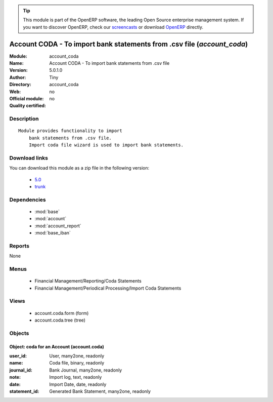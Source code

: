 
.. module:: account_coda
    :synopsis: Account CODA - To import bank statements from .csv file 
    :noindex:
.. 

.. raw:: html

      <br />
    <link rel="stylesheet" href="../_static/hide_objects_in_sidebar.css" type="text/css" />

.. tip:: This module is part of the OpenERP software, the leading Open Source 
  enterprise management system. If you want to discover OpenERP, check our 
  `screencasts <http://openerp.tv>`_ or download 
  `OpenERP <http://openerp.com>`_ directly.

.. raw:: html

    <div class="js-kit-rating" title="" permalink="" standalone="yes" path="/account_coda"></div>
    <script src="http://js-kit.com/ratings.js"></script>

Account CODA - To import bank statements from .csv file (*account_coda*)
========================================================================
:Module: account_coda
:Name: Account CODA - To import bank statements from .csv file
:Version: 5.0.1.0
:Author: Tiny
:Directory: account_coda
:Web: 
:Official module: no
:Quality certified: no

Description
-----------

::

  Module provides functionality to import
      bank statements from .csv file.
      Import coda file wizard is used to import bank statements.

Download links
--------------

You can download this module as a zip file in the following version:

  * `5.0 <http://www.openerp.com/download/modules/5.0/account_coda.zip>`_
  * `trunk <http://www.openerp.com/download/modules/trunk/account_coda.zip>`_


Dependencies
------------

 * :mod:`base`
 * :mod:`account`
 * :mod:`account_report`
 * :mod:`base_iban`

Reports
-------

None


Menus
-------

 * Financial Management/Reporting/Coda Statements
 * Financial Management/Periodical Processing/Import Coda Statements

Views
-----

 * account.coda.form (form)
 * account.coda.tree (tree)


Objects
-------

Object: coda for an Account (account.coda)
##########################################



:user_id: User, many2one, readonly





:name: Coda file, binary, readonly





:journal_id: Bank Journal, many2one, readonly





:note: Import log, text, readonly





:date: Import Date, date, readonly





:statement_id: Generated Bank Statement, many2one, readonly


